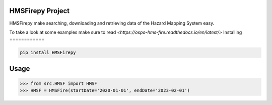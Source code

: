 

HMSFirepy Project
===============
HMSFirepy make searching, downloading and retrieving data of the Hazard Mapping System easy.

To take a look at some examples make sure to read `<https://ospo-hms-fire.readthedocs.io/en/latest/>`
Installing
============

.. code-block:: bash

    pip install HMSFirepy

Usage
=====

.. code-block:: bash

    >>> from src.HMSF import HMSF
    >>> HMSF = HMSFire(startDate='2020-01-01', endDate='2023-02-01')
